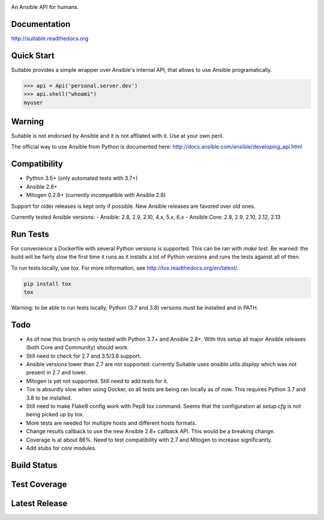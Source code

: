 .. image:: https://cdn.jsdelivr.net/gh/seantis/suitable@master/docs/source/_static/logo.svg
    :alt: Suitable
    :width: 50%
    :align: center

An Ansible API for humans.

Documentation
-------------

`<http://suitable.readthedocs.org>`_

Quick Start
-------------

Suitable provides a simple wrapper over Ansible's internal API, that allows to use Ansible programatically.

.. code-block:: python

    >>> api = Api('personal.server.dev')
    >>> api.shell("whoami")
    myuser


Warning
-------

Suitable is not endorsed by Ansible and it is not affilated with it. Use at
your own peril.

The official way to use Ansible from Python is documented here:
`<http://docs.ansible.com/ansible/developing_api.html>`_

Compatibility
-------------

* Python 3.5+ (only automated tests with 3.7+)
* Ansible 2.8+
* Mitogen 0.2.6+ (currently incompatible with Ansible 2.8)

Support for older releases is kept only if possible. New Ansible releases
are favored over old ones.

Currently tested Ansible versions:
- Ansible: 2.8, 2.9, 2.10, 4.x, 5.x, 6.x
- Ansible Core: 2.8, 2.9, 2.10, 2.12, 2.13


Run Tests
---------

For convenience a Dockerfile with several Python versions is supported.
This can be ran with `make test`. Be warned: the build will be fairly slow the first time it runs
as it installs a lot of Python versions and runs the tests against all of then.

To run tests locally, use `tox`. For more information, see
`<http://tox.readthedocs.org/en/latest/>`_.

.. code-block:: python

    pip install tox
    tox


Warning: to be able to run tests locally, Python (3.7 and 3.8) versions must be installed and in PATH.

Todo
---------

- As of now this branch is only tested with Python 3.7+ and Ansible 2.8+. With this setup all major Ansible releases (both Core and Community) should work.
- Still need to check for 2.7 and 3.5/3.6 support.
- Ansible versions lower than 2.7 are not supported: currently Suitable uses `ansible.utils.display` which was not present in 2.7 and lower.
- Mitogen is yet not supported. Still need to add tests for it.
- Tox is absurdly slow when using Docker, so all tests are being ran locally as of now. This requires Python 3.7 and 3.8 to be installed.
- Still need to make Flake8 config work with Pep8 tox command. Seems that the configuration at `setup.cfg` is not being picked up by `tox`.
- More tests are needed for multiple hosts and different hosts formats.
- Change results callback to use the new Ansible 2.8+ callback API. This would be a breaking change.
- Coverage is at about 86%. Need to test compatibility with 2.7 and Mitogen to increase significantly.
- Add stubs for `core` modules.


Build Status
------------

.. image:: https://travis-ci.org/seantis/suitable.svg?branch=master
    :target: https://travis-ci.org/seantis/suitable
    :alt: Build status

Test Coverage
-------------

.. image:: https://codecov.io/github/seantis/suitable/coverage.svg?branch=master
    :target: https://codecov.io/github/seantis/suitable?branch=master
    :alt: Test coverage

Latest Release
--------------

.. image:: https://badge.fury.io/py/suitable.svg
    :target: https://badge.fury.io/py/suitable
    :alt: Latest release
